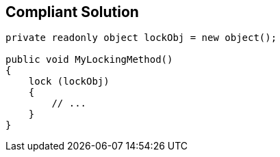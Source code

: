 == Compliant Solution

[source,text]
----
private readonly object lockObj = new object();

public void MyLockingMethod()
{
    lock (lockObj)
    {
        // ...
    }
}
----
